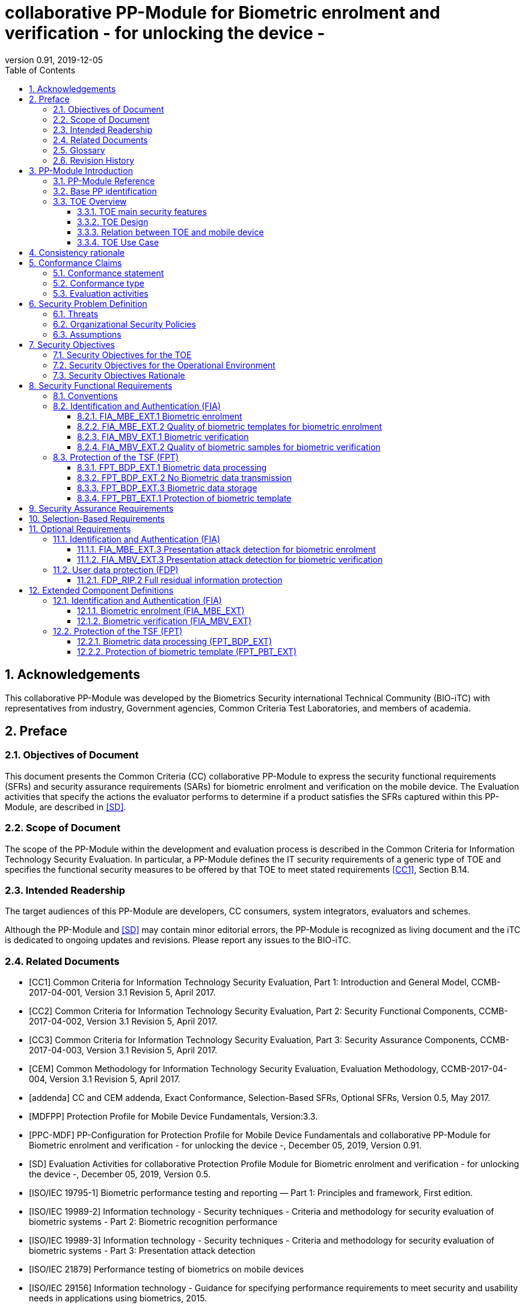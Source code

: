 = collaborative PP-Module for Biometric enrolment and verification - for unlocking the device -
:showtitle:
:toc:
:toclevels: 3
:sectnums:
:sectnumlevels: 5
:imagesdir: images
:revnumber: 0.91
:revdate: 2019-12-05

:iTC-longame: Biometrics Security
:iTC-shortname: BIO-iTC


== Acknowledgements
This collaborative PP-Module was developed by the {iTC-longame} international Technical Community ({iTC-shortname}) with representatives from industry, Government agencies, Common Criteria Test Laboratories, and members of academia.

== Preface

=== Objectives of Document
This document presents the Common Criteria (CC) collaborative PP-Module to express the security functional requirements (SFRs) and security assurance requirements (SARs) for biometric enrolment and verification on the mobile device. The Evaluation activities that specify the actions the evaluator performs to determine if a product satisfies the SFRs captured within this PP-Module, are described in <<SD>>.

=== Scope of Document
The scope of the PP-Module within the development and evaluation process is described in the Common Criteria for Information Technology Security Evaluation. In particular, a PP-Module defines the IT security requirements of a generic type of TOE and specifies the functional security measures to be offered by that TOE to meet stated requirements <<CC1>>, Section B.14.

=== Intended Readership
The target audiences of this PP-Module are developers, CC consumers, system integrators, evaluators and schemes. 

Although the PP-Module and <<SD>> may contain minor editorial errors, the PP-Module is recognized as living document and the iTC is dedicated to ongoing updates and revisions. Please report any issues to the {iTC-shortname}. 

=== Related Documents
[bibliography]
- [#CC1]#[CC1]#	Common Criteria for Information Technology Security Evaluation, Part 1: Introduction and General Model, CCMB-2017-04-001, Version 3.1 Revision 5, April 2017.
- [#CC2]#[CC2]# Common Criteria for Information Technology Security Evaluation, Part 2: Security Functional Components, CCMB-2017-04-002, Version 3.1 Revision 5, April 2017.
- [#CC3]#[CC3]#	Common Criteria for Information Technology Security Evaluation, Part 3: Security Assurance Components, CCMB-2017-04-003, Version 3.1 Revision 5, April 2017.
- [#CEM]#[CEM]#	Common Methodology for Information Technology Security Evaluation, Evaluation Methodology, CCMB-2017-04-004, Version 3.1 Revision 5, April 2017.
- [#addenda]#[addenda]#	CC and CEM addenda, Exact Conformance, Selection-Based SFRs, Optional SFRs, Version 0.5, May 2017.
- [#MDFPP]#[MDFPP]# Protection Profile for Mobile Device Fundamentals, Version:3.3.
- [#PPC-MDF]#[PPC-MDF]# PP-Configuration for Protection Profile for Mobile Device Fundamentals and collaborative PP-Module for Biometric enrolment and verification - for unlocking the device -, December 05, 2019, Version 0.91.
- [#SD]#[SD]# Evaluation Activities for collaborative Protection Profile Module for Biometric enrolment and verification - for unlocking the device -, December 05, 2019, Version 0.5.
- [#ISOIEC19795-1]#[ISO/IEC 19795-1]# Biometric performance testing and reporting — Part 1: Principles and framework, First edition.
- [#ISOIEC19989-2]#[ISO/IEC 19989-2]# Information technology - Security techniques - Criteria and methodology for security evaluation of biometric systems - Part 2: Biometric recognition performance
- [#ISO19989-3]#[ISO/IEC 19989-3]# Information technology - Security techniques - Criteria and methodology for security evaluation of biometric systems - Part 3: Presentation attack detection
- [#ISO21879]#[ISO/IEC 21879]# Performance testing of biometrics on mobile devices
- [#ISO29156]#[ISO/IEC 29156]# Information technology - Guidance for specifying performance requirements to meet security and usability needs in applications using biometrics, 2015.
- [#ISO30107-1]#[ISO/IEC 30107-1]# Biometric presentation attack detection - Part 1: Framework, First edition.
- [#ISO30107-3]#[ISO/IEC 30107-3]#	Biometric presentation attack detection - Part 3: Testing and reporting, First edition.
- [#ISO30107-4]#[ISO/IEC 30107-4]# Information technology - Biometric presentation attack detection - Part 4: Profile for testing of mobile devices
- [#NIST800-63B]#[NIST800-63B]# NIST Special Publication 800-63B, Digital Identity Guidelines Authentication and Lifecycle Management, June 2017

=== Glossary
For the purpose of this PP-Module, the following terms and definitions given in <<ISOIEC19795-1,ISO/IEC 19795-1>> and <<ISO30107-1,ISO/IEC 30107-1>>. If the same terms and definitions are given in those references, terms and definitions that fit the context of this PP-Module take precedence. Some terms and definitions are also adjusted to match the context of the biometric enrolment and verification.

[glossary]
Attempt::
   Submission of one (or a sequence of) biometric samples to the part of the TOE.
Biometric Authentication Factor (BAF)::
	Authentication factor used for biometric verification. In this PP-Module, the term is a synonym of the “template”.
Biometric Data::
	Digital data created during biometric enrolment and verification processes. It encompasses raw sensor observations, biometric samples, features, templates, and/or similarity scores, among other data. This data is used to describe the information collected, and does not include end user information such as user name, password (unless tied to the biometric modality), demographic information, and authorizations.
Biometric System Administrator::
	Person who is responsible for configuring the TOE. This PP-Module assumes that the user acts as the biometric system administrator.
Failure-To-Enroll Rate (FTE)::
	Proportion of the population for whom the system fails to complete the enrolment process.
False Accept Rate (FAR)::
	Proportion of verification transactions with wrongful claims of identity that are incorrectly confirmed.
False Match Rate (FMR)::
	Proportion of zero-effort impostor attempt samples that were falsely declared to match the compared non-self template.
False Non-match Rate (FNMR)::
	Proportion of genuine attempt samples that were falsely declared not to match the template of the same characteristic from the same user supplying the sample.
False Reject Rate (FRR)::
	Proportion of verification transactions with truthful claims of identity that are incorrectly denied.
Features::
	Digital representation of the information extracted from a sample (by the signal processing subsystem) that will be used to construct or compare against enrolment templates.
Hybrid Authentication::
	A hybrid authentication factor is one where a user has to submit a combination of biometric sample and PIN or password with both to pass and without the user being made aware of which factor failed, if either fails.
Locked State::
	Powered on Mobile Device, with most functionalities unavailable for use. User authentication is required to access full functionality.
Mobile Device ::
	A self-contained device which is composed of a hardware platform and its system software. The device is typically some sort of general purpose computing platform, such as a laptop, tablet or smartphone that is designed to be portable. 
Mobile Device User (User)::
	The individual authorized to physically control and operate the Mobile Device. This PP-Module assumes that the user is the device owner.
(Biometric) Modality::
	A type or class of biometric system, such as fingerprint recognition, facial recognition, eye/iris recognition, voice recognition, signature/sign, and others.
Password Authentication Factor::
	A type of authentication factor requiring the user to provide a secret set of characters to gain access.
Presentation Attack::
	Presentation to the biometric data capture subsystem with the goal of interfering with the operation of the biometric system.
Presentation Attack Detection (PAD)::
	Automated determination of a presentation attack.
Presentation Attack Instrument (PAI)::
	Biometric characteristic or object used in a presentation attack (e.g. artificial or abnormal biometric characteristics). Accompanying [SD] specifies PAIs that the evaluator should consider for the CC evaluation.
(Biometric) Sample::
	User’s biometric measures as output by the data capture subsystem of the TOE.
Secure Execution Environment::
	An operating environment separate from the main Mobile Device operating system. Access to this environment is highly restricted and may be made available through special processor modes, separate security processors or a combination to provide this separation.
Similarity score::
	Measure of the similarity between features derived from a sample and a stored template, or a measure of how well these features fit a user’s reference model.
Template::
	User’s stored reference measure based on features extracted from enrolment samples.
Transaction::
	Sequence of attempts on the part of a user for the purposes of an enrolment and verification.
Zero-effort Impostor Attempt::
	Attempt in which an individual submits his/her own biometric characteristics as if he/she were attempting successful verification against his/her own template, but the comparison is made against the template of another user.

=== Revision History

.Revision history
|===
|Version |Date |Description

|0.1
|24th Oct, 2017	
|Preliminary draft for the Berlin iTC session

|0.2	
|26th Feb, 2018	
|First version uploaded to the repo in the Github for review

|0.3	
|9th Mar, 2018	
|Add SFRs and make editorial changes

|0.6	
|13th Jul, 2018	
|Add ECDs and make editorial changes

|0.8	
|1st May, 2019	
|Convert the cPP as of 11th Jan, 2019 into the PP-Module

|0.9
|5th August, 2019
|Updates based on Public Review Draft 1 comments

|0.9
|5th December, 2019
|Updates to make PAD optional
|===

== PP-Module Introduction

=== PP-Module Reference
- PP-Module Reference: {doctitle}
- PP-Module Version: {revnumber}
- PP-Module Date: {revdate}

=== Base PP identification
Base PP of this PP-Module is identified in the appropriate PP-Configuration.

=== TOE Overview
==== TOE main security features
This is a collaborative Protection Profile Module (PP-Module) that is used to extend a base PP for a mobile device that implement biometric enrolment and verification to unlock the mobile device in the locked state using user’s biometric characteristics. Therefore, the Target of Evaluation (TOE) in this PP-Module is a mobile device that implements biometric enrolment and verification functionality. However, the term TOE in this document expresses the biometric system that is a part of the TOE (i.e. mobile device) and implements the biometric enrolment and verification functionality for clearly describing the relation and boundary between the biometric system and mobile device. Each biometric enrolment and verification process is described in the following paragraphs. 

a)	Biometric enrolment

During the enrolment process, the TOE captures samples from the biometric characteristics of a user presented to the TOE and extracts the features from the samples. The features are then stored as a template in the TOE.

Only a user who knows the mobile device password can enrol or revoke his/her own templates. Multiple templates may be enrolled, as separate entries uniquely identified by the TOE, and optionally uniquely identifiable by the user (through the mobile User Interface).

b)	Biometric verification

During the verification process, a user presents his/her own biometric characteristics to the TOE without presenting any user identity information for unlocking the mobile device. The TOE captures samples from the biometric characteristics, retrieves all enrolled templates and compares them with the features extracted from the captured samples of the user to measure the similarity between the two data and determines whether to accept or reject the user based on the similarity, and indicates the decision to the mobile device.

Examples of biometric characteristic used by the TOE are: fingerprint, face, eye, palm print, finger vein, palm vein, speech, signature and so forth. However, scope of this PP-Module is limited to only those biometric characteristics for which <<SD>> defines the Evaluation Activities.

==== TOE Design
The TOE is fully integrated into the mobile device without the need for additional software and hardware. The following figure, inspired from <<ISO30107-1,ISO/IEC 30107-1>>, is a generic representation of a TOE. It should be noted that the actual TOE design may not directly correspond to this figure and the developer may design the TOE in a different way. This illustrates the different sub-functionalities on which the biometric enrolment and verification processes rely on.

[#img-TOE-generic]
.Generic representation of a TOE
image::TOE_flows.jpg[title="Generic representation of a TOE" align="center"]
{empty} +
As illustrated in the above figure, the TOE is capable of:

* Capturing samples from user’s biometric characteristics (Data Capture Subsystem)
* Extracting and processing the features from samples of sufficient quality and generating various templates (Signal Processing Subsystem)
* Storing the templates in a database on the mobile device (Data Storage Subsystem)
* Comparing captured features with data contained in one or more templates (Comparison Subsystem)
* Optionally detecting the presentation attacks using artificial PAI (Presentation Attack Detection Subsystem)
* Deciding how well features and any template match, and indicating whether or not a verification of the user has been achieved (Decision Subsystem)

==== Relation between TOE and mobile device 
The TOE is reliant on the mobile device itself to provide overall security of the system. This PP-Module is intended to be used with a base PP, and the base PP is responsible for evaluating the following security functions:

* Providing the Password Authentication Factor to support user authentication and management of the TOE security function
* Invoking the TOE to enrol and verify the user and take appropriate actions based on the decision of the TOE
* Providing the secure execution environment that guarantees the TOE and its data to be protected with respect to confidentiality and integrity

The evaluation of the above security functions is out of scope of this PP-Module and expected to be performed as part of the base PP evaluation. 
 
[#img-TOE-relations] 
.Generic relations between the TOE and the mobile device environment
image::BiocPP_architecture_proposal_3.png[title="Generic relations between the TOE and the mobile device environment" align="center"]

==== TOE Use Case
Mobile device itself may be operated in a number of use cases such as enterprise use with limited personal use or Bring Your Own Device (BYOD). The TOE on the device may also be operated in the same use cases, however, use cases of the TOE should be devised separately considering the purpose of biometric verification. The following use cases describe how and why biometric verification is supposed to be used. Each use case has its own assurance level, depending on its criticality and separate PP or PP-Module should be developed for each use case.  

This PP-Module only assumes USE CASE 1 described below. USE CASE 2 is out of scope of this PP-Module.

===== USE CASE 1: Biometric verification for unlocking the mobile device
For enhanced security that is easy to use, mobile device may implement biometric verification on a device once it has been “unlocked”. The initial unlock is generally done by a PIN/password which is required at startup (or possibly after some period of time), and after that the user is able to use an own biometric characteristic to unlock access to the mobile device. In this use case, the mobile device is not supposed to be used for security sensitive services through the biometric verification.

Main concern of this use case is the accuracy of the biometric verification (i.e. FAR/FMR and FRR/FNMR). Security assurance for mobile device that the TOE relies on should be handled by the base PP.

This use case assumes that the mobile device is configured correctly to enable the biometric verification by the biometric system administrator. The user of the mobile device can act as the biometric system administrator in this use case.

It is also assumed that the user enrols his/herself correctly, following the guidance provided by the TOE. Presentation attacks during biometric enrolment and verification may be out of scope, but optionally addressed. FTE is not a security relevant criterion for this use case.

===== USE CASE 2: Biometric verification for security sensitive service

This use case is an example of another use case that isn’t considered in this PP-Module. Another PP or PP-Module should be developed at higher assurance level for this use case.

Mobile devices may be used for security sensitive services such as payment transactions and online banking. Verification may be done by the biometric for convenience instead of PIN/password to access such security sensitive services.

The requirements for the TOE focus on the biometric performance (FTE, FAR/FMR and FRR/FNMR) and presentation attack detection.

== Consistency rationale

Consistency between the base PP and this PP-Module is demonstrated in the appropriate PP-Configuration.

== Conformance Claims

=== Conformance statement

As defined by the references <<CC1>>, <<CC2>> and <<CC3>>, this PP-Module:

* conforms to the requirements of Common Criteria v3.1, Revision 5,
* is Part 2 extended,
* all assurance requirements are inherited from the base PP,
* does not claim conformance to any other security functional packages.

=== Conformance type

In order to be conformant to this PP-Module, a ST shall demonstrate Exact Conformance. Exact Conformance requires the ST to contain all of the SFRs in <<Security Functional Requirements>> (these are the mandatory SFRs). The ST may includes <<Optional Requirements>> (these are optional SFRs) of this PP-Module. While iteration is allowed, no additional requirements (from [CC2] or [CC3], or definitions of extended components not already included in this PP-Module) are allowed to be included in the ST. Further, no SFRs in <<Security Functional Requirements>> of this PP-Module are allowed to be omitted.

=== Evaluation activities

This PP-Module requires the use of evaluation activities defined in <<SD>>.

== Security Problem Definition

The security problem is described in terms of the threats that the TOE is expected to address, assumptions about its operational environment, and any organizational security policies that the TOE is expected to enforce.

This PP-Module is written to address the situation described in the section <<USE CASE 1: Biometric verification for unlocking the mobile device>>. 

Note that as a PP-Module, all threats, assumptions, and OSPs defined in the base PP will also apply to a TOE unless otherwise specified. The SFRs defined in this PP-Module will mitigate the threats that are defined in the PP-Module but may also mitigate some threats defined in the base PP in more comprehensive detail due to the specific capabilities provided by a biometric system.

=== Threats

[[T.Casual_Attack]]T.Casual_Attack::
An attacker may attempt to impersonate as a legitimate user without being enrolled in the TOE. In order to perform the attack, the attacker only use his/her own biometric characteristic (in form of a zero-effort impostor attempt).

=== Organizational Security Policies

[[OSP.Enrol]]OSP.Enrol::
The TOE shall enrol a user for biometric verification, only after successful authentication of a user. The TOE shall ensure that templates are of sufficient quality in order to meet the relevant error rates for biometric verification.

[[OSP.Protection]]OSP.Protection::
The TOE in cooperation with its environment shall protect itself, its configuration and biometric data.

[[OSP.Verification_Error]]OSP.Verification_Error::
The TOE shall meet relevant criteria for its security relevant error rates for biometric verification.

=== Assumptions

[[A.Alternative]]A.Alternative::
It is assumed that the TOE environment provides an alternative authentication mechanism as a complement to biometric verification. The alternative authentication mechanism is required for enrolment of the biometric template and can also be used in cases when a user is rejected by the biometric verification (False Rejection).

[[A.Authentication]]A.Authentication::
It is assumed that the TOE environment invokes the TOE for biometric verification, and take appropriate actions based on the TOE’s decision.

[[A.User]]A.User::
It is assumed that the user configures the TOE and its environment correctly in a manner to ensure that the TOE security policies will be enforced.
 
== Security Objectives 
This PP-Module defines the following security objectives.

=== Security Objectives for the TOE

[[O.BIO_Verification]]O.BIO_Verification::
The TOE shall provide a biometric verification mechanism to verify a user with an adequate reliability. The TOE shall meet the relevant criteria for its security relevant error rates for biometric verification.

SFR Rationale:

Requirements to provide a biometric verification mechanism is defined in FIA_MBV_EXT.1 in which ST author can specify the relevant criteria for its security relevant error rates. FIA_MBV_EXT.2 requires the TOE to only use samples of sufficient quality to verify a user with an adequate reliability.

*Application Note {counter:remark_count}*:: In this PP-Module, relevant criteria are FAR/FMR and FRR/FNMR and corresponding error rates shall be specified in the FIA_MBV_EXT.1.

[[O.Enrol]]O.Enrol::
The TOE shall implement the functionality to enrol a user for biometric verification and bind the template to the user only after successful authentication of the user to the TOE environment using an alternative authentication mechanism. The TOE shall create the sufficient quality of templates in order to meet the relevant error rates for biometric verification.

SFR Rationale:

Requirements to provide a biometric enrolment mechanism is defined in FIA_MBE_EXT.1. Requirement for quality of template is defined in FIA_MBE_EXT.2.

*Application Note {counter:remark_count}*:: A user shall be authenticated using a Password Authentication Factor to enrol his/herself.

*Application Note {counter:remark_count}*:: In this PP-Module, relevant criteria are FAR/FMR and FRR/FNMR and corresponding error rates shall be specified in the FIA_MBV_EXT.1.

[[O.Protection]]O.Protection::
The TOE shall protect biometric data using the secure execution environment provided by the TOE environment.

SFR Rationale:

Requirements to control access to the template is defined in FPT_PBT_EXT.1. FPT_BDP_EXT.1, FPT_BDP_EXT.2 and FPT_BDP_EXT.3 requires the TOE to protect the biometric data with support from the TOE environment. Optional requirements to protect the residual biometric data is defined as FDP_RIP.2 in <<Optional Requirements>>.

*Application Note {counter:remark_count}*:: The TOE and TOE environment (i.e. mobile device) shall satisfy relevant requirements defined in this PP-Module and base PP respectively to protect biometric data.

=== Security Objectives for the Operational Environment

[[OE.Alternative]]OE.Alternative::
The TOE environment shall provide an alternative authentication mechanism as a complement to biometric verification. The alternative authentication mechanism is required for enrolment of the biometric template and can also be used in cases where a user is rejected by the biometric verification (False Rejection).

*Application Note {counter:remark_count}*:: The TOE environment (i.e. mobile device) shall satisfy relevant requirements defined in base PP.

*Application Note {counter:remark_count}*:: The TOE environment (i.e. mobile device) shall provide an alternative authentication mechanism such as a Password Authentication Factor.

[[OE.Authentication]]OE.Authentication::
The TOE environment shall invoke the TOE for biometric verification, and take appropriate actions based on the TOE’s decision.

*Application Note {counter:remark_count}*:: Appropriate actions taken by the mobile device are unlocking the mobile device or incrementing the number of unsuccessful attempts and limiting maximum number of unsuccessful attempts.

[[OE.Protection]]OE.Protection::
The TOE environment shall provide a secure execution environment to protect the TOE, the TOE configuration and biometric data during runtime and storage.

*Application Note {counter:remark_count}*:: The TOE and TOE environment (i.e. mobile device) shall satisfy relevant requirements defined in this PP-Module and base PP respectively to protect biometric data.

[[OE.User]]OE.User::
The user shall configure the TOE and its environment correctly in a manner to ensure that the TOE security policies will be enforced.

*Application Note {counter:remark_count}*:: Mobile device shall be configured by the user as required by base PP.

=== Security Objectives Rationale
The following table describes how the assumptions, threats, and organizational security policies map to the security objectives.

.Mapping between Security Problem Defintion and Security Objectives
|===
|Threat, Assumption, or OSP |Security Objectives |Rationale

|<<T.Casual_Attack>> <<OSP.Verification_Error>>	
|<<O.BIO_Verification>>	
|The threat <<T.Casual_Attack>> is countered by <<O.BIO_Verification>> as this provides the capability of biometric verification not to allow the user who have not been enrolled to impersonate as a legitimate user. The OSP <<OSP.Verification_Error>> is enforced by <<O.BIO_Verification>> as this requires the TOE to meet relevant criteria for security relevant error rates for biometric verification.

|<<OSP.Enrol>>	
|<<O.Enrol>>	
|The OSP <<OSP.Enrol>> is enforced by <<O.Enrol>> as this require the TOE to implement the functionality to enrol a user for biometric verification and create sufficient quality of templates.

|<<OSP.Protection>>	
|<<O.Protection>> <<OE.Protection>>	
|The OSP <<OSP.Protection>> is enforced by <<O.Protection>> and its operational environment objective <<OE.Protection>>.

|<<A.Alternative>>	
|<<OE.Alternative>>	
|The Assumption <<A.Alternative>> is satisfied by the operational environment objective <<OE.Alternative>>.

|<<A.Authentication>>
|<<OE.Authentication>>	
|The Assumption <<A.Authentication>> is satisfied by the operational environment objective <<OE.Authentication>>.

|<<A.User>>
|<<OE.User>>	
|The Assumption <<A.User>> is satisfied by the operational environment objective <<OE.User>>.
|===

== Security Functional Requirements

=== Conventions
The individual security functional requirements are specified in the sections below.
The following conventions are used for the completion of operations:

* [_Italicized text within square brackets_] indicates an operation to be completed by the ST author.

* [*Bold text within square brackets*] indicates the type of operation.

Extended SFRs are identified by having a label “EXT” at the end of the SFR name.

=== Identification and Authentication (FIA)

==== FIA_MBE_EXT.1 Biometric enrolment [[FIA_MBE_EXT.1]]

*FIA_MBE_EXT.1.1*:: The TSF shall provide a mechanism to enrol an authenticated user.

*Application Note {counter:remark_count}*:: User shall be authenticated by the mobile device using the Password Authentication Factor before beginning biometric enrolment.

==== FIA_MBE_EXT.2 Quality of biometric templates for biometric enrolment [[FIA_MBE_EXT.2]]

*FIA_MBE_EXT.2.1* The TSF shall create templates of sufficient quality.

*Application Note {counter:remark_count}*:: ST author may refine “sufficient quality” to specify quality standards if the TOE follows such standard.

==== FIA_MBV_EXT.1 Biometric verification [[FIA_MBV_EXT.1]]

*FIA_MBV_EXT.1.1*:: The TSF shall provide a biometric verification mechanism using [*selection*: _fingerprint, eye, face, voice, vein_, [*assignment*: _other modality_]].

*FIA_MBV_EXT.1.2*:: The TSF shall provide a biometric verification mechanism with the [*selection*: _FMR, FAR_] not exceeding [*assignment*: _defined value_] and [*selection*: _FNMR, FRR_] not exceeding [*assignment*: _defined value_].

*Application Note {counter:remark_count}*:: If the TOE support multiple modalities, ST author may iterate the SFR to define different error rates for each modality.

*Application Note {counter:remark_count}*:: ST author shall select or assign those modalities in FIA_MBV_EXT.1.1 for which <<SD>> defines the Evaluation Activities.

*Application Note {counter:remark_count}*:: Value of FMR, FAR, FNMR and FRR shall be assigned by the ST author however the ST author should consider the following factors for setting those values.
+
[loweralpha]
. Allowed maximum values defined in the standards
+
For example, <<NIST800-63B>> requires that FMR shall be 1 in 1000 or lower. <<ISO29156,ISO/IEC 29156>> suggests as a simple rule of thumb that for basic, medium and high levels of authentication assurance, rates of 1% (1 in 100), 0.01% (1 in 10^4) and 0.0001% (1 in 10^6) can be considered as suitable target figures for FAR. Several mobile vendors have specified fingerprint verification shall have the FAR lower than 0.002% and recommended to have the FRR lower than 10%. The PP-Module doesn’t provide any recommendation for those error rates however, ST author should set appropriate error rates referring those value. 
+
For consistency in language throughout this document, referring to a “lower” number will mean the chance of occurrence is lower (i.e. 1/100 is lower than 1/20). So, saying device 1 has a lower FAR than device 2 means device 1 could have 1/1000 and device 2 would be 1/999 or higher in terms of likelihood. Saying “greater” will explicitly mean the opposite.

. Technical limitation
+
Although different modalities are available for the biometric verification, all modalities may not achieve the same level of accuracy. For modalities that have different target of error rates, ST author may iterate the requirement to set appropriate error rates for each modality.

. Number of test subjects required for the performance testing
+
Target error rates defined in SFR shall be evaluated based on <<SD>>. Normally the target error rates will directly influence the size of the test subject, the time and cost of the testing. <<SD>> describes how those error rates should be evaluated in an objective manner.

==== FIA_MBV_EXT.2 Quality of biometric samples for biometric verification [[FIA_MBV_EXT.2]]

*FIA_MBV_EXT.2.1* The TSF shall only use samples of sufficient quality to verify the user.

*Application Note {counter:remark_count}*:: ST author may refine “sufficient quality” to specify quality standards if the TOE follows such standard.

=== Protection of the TSF (FPT)
==== FPT_BDP_EXT.1 Biometric data processing [[FPT_BDP_EXT.1]]

*FPT_BDP_EXT.1.1* The TSF shall process any plaintext biometric data used to generate templates and perform sample matching within the security boundary of the secure execution environment.

*Application Note {counter:remark_count}*:: The Consistency Rationale in the appropriate PP-Configuration explains how the TOE in cooperation with its environment shall protect biometric data in detail.

==== FPT_BDP_EXT.2 No Biometric data transmission [[FPT_BDP_EXT.2]]

*FPT_BDP_EXT.2.1* The TSF shall not transmit any plaintext biometric data outside the security boundary of the secure execution environment.

*Application Note {counter:remark_count}*:: The Consistency Rationale in the appropriate PP-Configuration explains how the TOE in cooperation with its environment shall protect biometric data in detail.

==== FPT_BDP_EXT.3 Biometric data storage [[FPT_BDP_EXT.3]]

[[FPT_BDP_EXT.3.1]]*FPT_BDP_EXT.3.1* The TSF shall not store any plaintext biometric data outside the security boundary of the secure execution environment.

*Application Note {counter:remark_count}*:: The Consistency Rationale in the appropriate PP-Configuration explains how the TOE in cooperation with its environment shall protect biometric data in detail.

==== FPT_PBT_EXT.1 Protection of biometric template [[FPT_PBT_EXT.1]]

*FPT_PBT_EXT.1.1*:: The TSF shall protect the template [*selection*: _using a PIN as an additional factor, using a password as an additional factor_, [*assignment*: _other circumstances_]].

*Application Note {counter:remark_count}*:: The Consistency Rationale in the appropriate PP-Configuration explains how the TOE in cooperation with its environment shall protect biometric data in detail.

== Security Assurance Requirements

This PP-Module does not define any additional assurance requirements above and beyond what is defined in the base PP that it extends. Application of the SARs to the TOE boundary described by both the claimed base and this PP-Module is sufficient to demonstrate that the claimed SFRs have been implemented correctly by the TOE.

== Selection-Based Requirements

As indicated in the introduction to this PP-Module, the baseline requirements (those that shall be performed by the TOE) are contained in <<Security Functional Requirements>>. Additionally, there are two other types of requirements specified in <<Selection-Based Requirements>> and <<Optional Requirements>>.

The first type (in this Section) comprises requirements based on selections in other SFRs from the PP-Module: if certain selections are made, then additional requirements in this Section will need to be included in the body of the ST.

The second type (in Section <<Optional Requirements>>) comprises requirements that can be included in the ST, but are not mandatory for a TOE to claim conformance to this PP-Module.

The PP-Module does not contain any selection-based requirements.

== Optional Requirements

ST authors are free to choose none, some or all SFRs defined in this Section. Just the fact that a product supports a certain functionality does not mandate to add any SFR defined in this chapter.

=== Identification and Authentication (FIA)

==== FIA_MBE_EXT.3 Presentation attack detection for biometric enrolment [[FIA_MBE_EXT.3]]

*FIA_MBE_EXT.3.1* The TSF shall prevent use of artificial presentation attack instruments from being successfully enrolled.

==== FIA_MBV_EXT.3 Presentation attack detection for biometric verification [[FIA_MBV_EXT.3]]

*FIA_MBV_EXT.3.1* The TSF shall prevent use of artificial presentation attack instruments from being successfully verified.

*Application Note {counter:remark_count}*:: Artificial PAIs that the TOE shall prevent and relevant criteria for its security relevant error rates for each type of PAI is defined in <<SD>>.

=== User data protection (FDP)

==== FDP_RIP.2 Full residual information protection [[FDP_RIP.2]]

*FDP_RIP.2.1* The TSF shall ensure that any previous information content of biometric data is made unavailable upon the [*selection*: _allocation of the resource to, deallocation of the resource from_] all objects.

*Application Note {counter:remark_count}*:: The Consistency Rationale in the appropriate PP-Configuration explains how the TOE in cooperation with its environment shall protect biometric data in detail.

== Extended Component Definitions
This appendix contains the definitions for the extended requirements that are used in the PP-Module, including those used in <<Optional Requirements>>. 

(Note: formatting conventions for selections and assignments in this Section are those in <<CC2>>.)

=== Identification and Authentication (FIA)

==== Biometric enrolment (FIA_MBE_EXT)

===== Family Behaviour

This component defines the requirements for the TSF to be able to enrol a user, create templates of sufficient quality and prevent presentation attacks.

===== Component levelling
[#img-FIA-MBE-EXT] 
.Component levelling 
[ditaa,"FIA_MBE_EXT.png"]
....
                                                     +---+
                                                  +->| 1 |
                                                  |  +---+
    +------------------------------------------+  |
    |                                          |  |  +---+
    | FIA_MBE_EXT  Biometric enrollment        +--+->| 2 |
    |                                          |  |  +---+
    +------------------------------------------+  |
                                                  |  +---+
                                                  +->| 3 |
                                                     +---+
....
 
FIA_MBE_EXT.1 Biometric enrolment requires the TSF to enrol a user.

FIA_MBE_EXT.2 Quality of biometric templates for biometric enrolment requires the TSF to create templates of sufficient quality.

FIA_MBE_EXT.3 Presentation attack detection for biometric enrolment requires the TSF to prevent presentation attacks during the biometric enrolment.

===== Management: FIA_MBE_EXT.1

There are no management activities foreseen.

===== Management: FIA_MBE_EXT.2

The following actions could be considered for the management functions in FMT:

a)	the management of the TSF data (setting threshold values for quality scores to generate templates) by an administrator.

===== Management: FIA_MBE_EXT.3
The following actions could be considered for the management functions in FMT:

a)	the management of the TSF data (setting values for detecting artificial presentation attack instruments) by an administrator.

===== Audit: FIA_MBE_EXT.1, FIA_MBE_EXT.2
The following actions should be auditable if FAU_GEN Security audit data generation is included in the PP/ST:

a)	Basic: Success or failure of the biometric enrollment

===== Audit: FIA_MBE_EXT.3
The following actions should be auditable if FAU_GEN Security audit data generation is included in the PP/ST:

a)	Basic: Detection of presentation attacks

===== FIA_MBE_EXT.1 Biometric enrolment
Hierarchical to: No other components

Dependencies: No dependencies

*FIA_MBE_EXT.1.1* The TSF shall provide a mechanism to enrol an authenticated user.

===== FIA_MBE_EXT.2 Quality of biometric templates for biometric enrolment
Hierarchical to: No other components

Dependencies: 	FIA_MBE_EXT.1 Biometric enrolment

*FIA_MBE_EXT.2.1* The TSF shall create templates of sufficient quality.

===== FIA_MBE_EXT.3 Presentation attack detection for biometric enrolment

Hierarchical to: No other components

Dependencies: FIA_MBE_EXT.1 Biometric enrolment

*FIA_MBE_EXT.3.1* The TSF shall prevent use of artificial presentation attack instruments from being successfully enrolled.

==== Biometric verification (FIA_MBV_EXT)

===== Family Behaviour
This component defines the requirements for the TSF to be able to verify a user, use samples of sufficient quality and prevent presentation attacks.

===== Component levelling
[#img-FIA-MBV-EXT] 
.Component levelling 
[ditaa,"FIA_MBV_EXT.png"]
....
                                                       +---+
                                                    +->| 1 |
                                                    |  +---+
    +--------------------------------------------+  |
    |                                            |  |  +---+
    | FIA_MBV_EXT  Biometric verification        +--+->| 2 |
    |                                            |  |  +---+
    +--------------------------------------------+  |
                                                    |  +---+
                                                    +->| 3 |
                                                       +---+
....
 
FIA_MBV_EXT.1 Biometric verification requires the TSF to verify a user.

FIA_MBV_EXT.2 Quality of biometric samples for biometric verification requires the TSF to use samples of sufficient quality.

FIA_MBV_EXT.3 Presentation attack detection for biometric verification requires the TSF to prevent presentation attacks during the biometric verification.

===== Management: FIA_MBV_EXT.1

The following actions could be considered for the management functions in FMT:

a)	the management of the TSF data (setting threshold values) by an administrator.

===== Management: FIA_MBV_EXT.2
The following actions could be considered for the management functions in FMT:

a)	the management of the TSF data (setting threshold values for quality scores to check samples) by an administrator.

===== Management: FIA_MBV_EXT.3
The following actions could be considered for the management functions in FMT:

a)	the management of the TSF data (setting values for detecting artificial presentation attack instruments) by an administrator.

===== Audit: FIA_MBV_EXT.1, FIA_MBV_EXT.2
The following actions should be auditable if FAU_GEN Security audit data generation is included in the PP/ST:

a)	Basic: Success or failure of the biometric verification

===== Audit: FIA_MBV_EXT.3
The following actions should be auditable if FAU_GEN Security audit data generation is included in the PP/ST:

a)	Basic: Detection of presentation attacks

===== FIA_MBV_EXT.1 Biometric verification

Hierarchical to: No other components

Dependencies: FIA_MBE_EXT.1 Biometric enrolment

*FIA_MBV_EXT.1.1* The TSF shall provide a biometric verification mechanism using [*selection:* _fingerprint, eye, face, voice, vein_, [*assignment:* _other modality_]].

*FIA_MBV_EXT.1.2* The TSF shall provide a biometric verification mechanism with the [*selection:* _FMR, FAR_] not exceeding [*assignment:* _defined value_] and [*selection:* _FNMR, FRR_] not exceeding [*assignment:* _defined value_].

===== FIA_MBV_EXT.2 Quality of biometric samples for biometric verification
Hierarchical to: No other components.

Dependencies: 	

FIA_MBE_EXT.1 Biometric enrolment 

FIA_MBV_EXT.1 Biometric verification


*FIA_MBV_EXT.2.1* The TSF shall only use samples of sufficient quality to verify the user.

===== FIA_MBV_EXT.3 Presentation attack detection for biometric verification
Hierarchical to: No other components

Dependencies: 

FIA_MBE_EXT.1 Biometric enrolment

FIA_MBV_EXT.1 Biometric verification

*FIA_MBV_EXT.3.1* The TSF shall prevent use of artificial presentation attack instruments from being successfully verified.


=== Protection of the TSF (FPT)
==== Biometric data processing (FPT_BDP_EXT)
===== Family Behaviour
This component defines the requirements for the TSF to be able to protect plaintext biometric data using security functions provided by the TOE environment.

===== Component levelling
[#img-FPT_BDP-EXT]
.Component levelling
[ditaa,"FPT_BDP_EXT.png"]
....
                                                    +---+
                                                 +->| 1 |
                                                 |  +---+
    +-----------------------------------------+  |
    |                                         |  |  +---+
    | FPT_BDP_EXT  Diometric data processing  +--+->| 2 |
    |                                         |  |  +---+
    +-----------------------------------------+  |
                                                 |  +---+
                                                 +->| 3 |
                                                    +---+
....
 
FPT_BDP_EXT.1 Biometric data processing requires the TSF to process plaintext biometric data within the security boundary of the secure execution environment.

FPT_BDP_EXT.2 No Biometric data transmission requires the TSF not to transmit plaintext biometric data outside the security boundary of the secure execution environment.

FPT_BDP_EXT.3 Biometric data storage requires the TSF not to store plaintext biometric data outside the security boundary of the secure execution environment.

===== Management: FPT_BDP_EXT.1, FPT_BDP_EXT.2, FPT_BDP_EXT.3
There are no management activities foreseen.

===== Audit: FPT_BDP_EXT.1, FPT_BDP_EXT.2, FPT_BDP_EXT.3
There are no auditable events foreseen.

===== FPT_BDP_EXT.1 Biometric data processing
Hierarchical to: No other components

Dependencies: No dependencies

*FPT_BDP_EXT.1.1* The TSF shall process any plaintext biometric data used to generate templates and perform sample matching within the security boundary of the secure execution environment.

===== FPT_BDP_EXT.2 No Biometric data transmission
Hierarchical to: 	No other components

Dependencies: 	No dependencies

*FPT_BDP_EXT.2.1* The TSF shall not transmit any plaintext biometric data outside the security boundary of the secure execution environment.

===== FPT_BDP_EXT.3 Biometric data storage

Hierarchical to: 	No other components

Dependencies: 	No dependencies

*FPT_BDP_EXT.3.1* The TSF shall not store any plaintext biometric data outside the security boundary of the secure execution environment.

==== Protection of biometric template (FPT_PBT_EXT)
*Family Behaviour*

This component defines the requirements for the TSF to be able to protect templates.

===== Component levelling
[#img-FPT-BPT-EXT]
.Component levelling
[ditaa,"FPT_BPT_EXT.png"]
....

    +------------------------------------------------+
    |                                                |     +---+
    | FPT_BPT_EXT  Protection of biometric template  +---->| 1 |
    |                                                |     +---+
    +------------------------------------------------+
....
 
FPT_PBT_EXT.1 Protection of biometric template requires the TSF to protect templates.

*Management: FPT_PBT_EXT.1*

There are no management activities foreseen.

*Audit: FPT_PBT_EXT.1*

There are no auditable events foreseen.

===== FPT_PBT_EXT.1 Protection of biometric template
Hierarchical to: 	No other components

Dependencies: 	No dependencies

*FPT_PBT_EXT.1.1* The TSF shall protect the template [*selection*: _using a PIN as an additional factor, using a password as an additional factor_], [*assignment*: _other circumstances_]].
